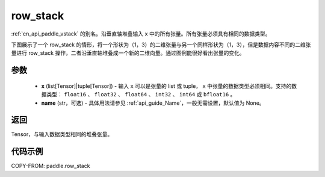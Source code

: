 .. _cn_api_paddle_row_stack:

row_stack
-------------------------------

.. py:function:: paddle.row_stack(x, name=None)

:ref:`cn_api_paddle_vstack` 的别名。沿垂直轴堆叠输入 ``x`` 中的所有张量。所有张量必须具有相同的数据类型。

下图展示了一个 row_stack 的情形，将一个形状为（1，3）的二维张量与另一个同样形状为（1，3），但是数据内容不同的二维张量进行 row_stack 操作，二者沿垂直轴堆叠成一个新的二维向量。通过图例能很好看出张量的变化。

.. image:: ../../images/api_legend/row_stack.png
    :width: 600
    :alt: 图例

参数
::::::::::::

    - **x** (list[Tensor]|tuple[Tensor]) - 输入 ``x`` 可以是张量的 list 或 tuple， ``x`` 中张量的数据类型必须相同。支持的数据类型： ``float16`` 、 ``float32`` 、 ``float64`` 、 ``int32`` 、 ``int64`` 或 ``bfloat16`` 。
    - **name** (str，可选) - 具体用法请参见 :ref:`api_guide_Name`，一般无需设置，默认值为 None。

返回
::::::::::::
Tensor，与输入数据类型相同的堆叠张量。

代码示例
::::::::::::

COPY-FROM: paddle.row_stack
